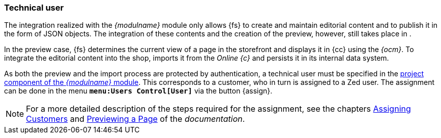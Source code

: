[[sp_customer]]
=== Technical user
The integration realized with the _{modulname}_ module only allows {fs} to create and maintain editorial content and to publish it in the form of JSON objects.
The integration of these contents and the creation of the preview, however, still takes place in {sp}.

In the preview case, {fs} determines the current view of a page in the storefront and displays it in {cc} using the _{ocm}_.
To integrate the editorial content into the shop, {sp} imports it from the _Online {c}_ and persists it in its internal data system.

As both the preview and the import process are protected by authentication, a technical user must be specified in the <<fs_pcomp,project component of the _{modulname}_ module>>.
This corresponds to a customer, who in turn is assigned to a Zed user.
The assignment can be done in the menu `*menu:Users Control[User]*` via the button {assign}.

[NOTE]
====
For a more detailed description of the steps required for the assignment, see the chapters
https://documentation.spryker.com/docs/managing-users#assigning-customers-to-users[Assigning Customers] and
https://documentation.spryker.com/v2/docs/managing-cms-pages#previewing-cms-pages[Previewing a Page] of the _{sp} documentation_.
====